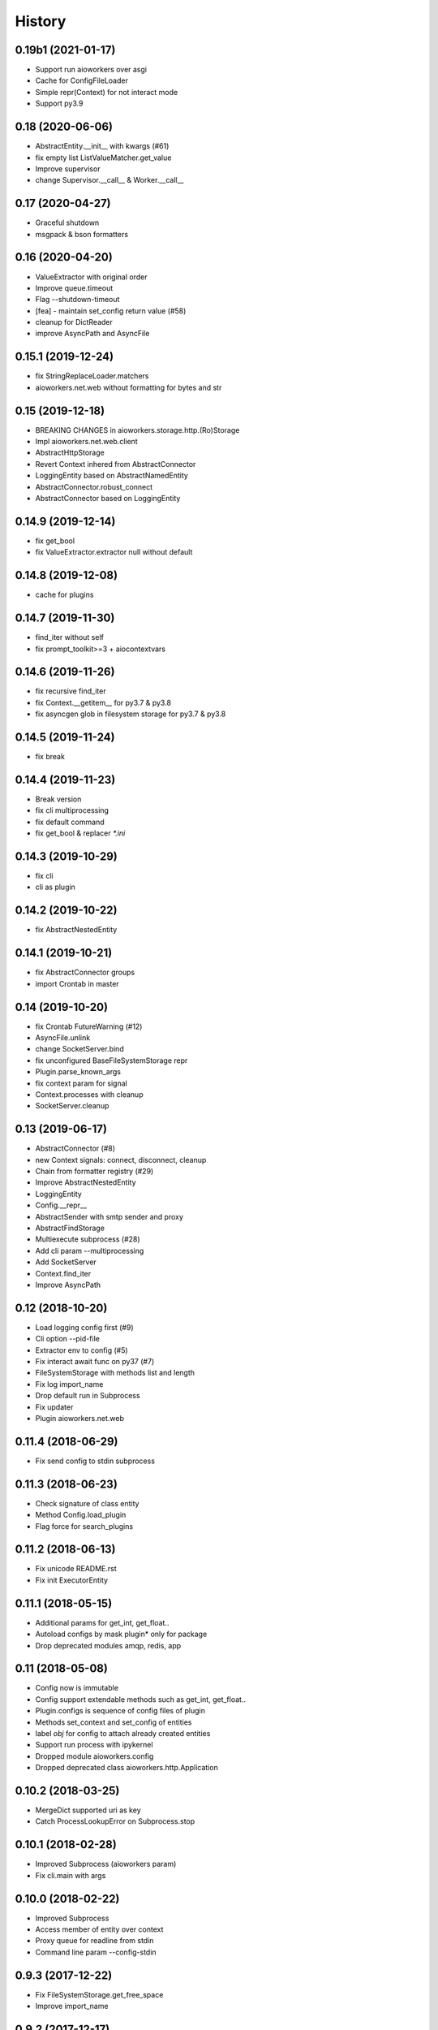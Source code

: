 =======
History
=======

0.19b1 (2021-01-17)
-------------------

* Support run aioworkers over asgi
* Cache for ConfigFileLoader
* Simple repr(Context) for not interact mode
* Support py3.9


0.18 (2020-06-06)
-----------------

* AbstractEntity.__init__ with kwargs (#61)
* fix empty list ListValueMatcher.get_value
* Improve supervisor
* change Supervisor.__call__ & Worker.__call__



0.17 (2020-04-27)
-----------------

* Graceful shutdown
* msgpack & bson formatters



0.16 (2020-04-20)
-----------------

* ValueExtractor with original order
* Improve queue.timeout
* Flag --shutdown-timeout
* [fea] - maintain set_config return value (#58)
* cleanup for DictReader
* improve AsyncPath and AsyncFile



0.15.1 (2019-12-24)
-------------------

* fix StringReplaceLoader.matchers
* aioworkers.net.web without formatting for bytes and str


0.15 (2019-12-18)
-----------------

* BREAKING CHANGES in aioworkers.storage.http.(Ro)Storage
* Impl aioworkers.net.web.client
* AbstractHttpStorage
* Revert Context inhered from AbstractConnector
* LoggingEntity based on AbstractNamedEntity
* AbstractConnector.robust_connect
* AbstractConnector based on LoggingEntity



0.14.9 (2019-12-14)
-------------------

* fix get_bool
* fix ValueExtractor.extractor null without default


0.14.8 (2019-12-08)
-------------------

* cache for plugins


0.14.7 (2019-11-30)
-------------------

* find_iter without self
* fix prompt_toolkit>=3 + aiocontextvars


0.14.6 (2019-11-26)
-------------------

* fix recursive find_iter
* fix Context.__getitem__ for py3.7 & py3.8
* fix asyncgen glob in filesystem storage for py3.7 & py3.8


0.14.5 (2019-11-24)
-------------------

* fix break


0.14.4 (2019-11-23)
-------------------

* Break version
* fix cli multiprocessing
* fix default command
* fix get_bool & replacer `*.ini`


0.14.3 (2019-10-29)
-------------------

* fix cli
* cli as plugin


0.14.2 (2019-10-22)
-------------------

* fix AbstractNestedEntity


0.14.1 (2019-10-21)
-------------------

* fix AbstractConnector groups
* import Crontab in master


0.14 (2019-10-20)
-----------------

* fix Crontab FutureWarning (#12)
* AsyncFile.unlink
* change SocketServer.bind
* fix unconfigured BaseFileSystemStorage repr
* Plugin.parse_known_args
* fix context param for signal
* Context.processes with cleanup
* SocketServer.cleanup



0.13 (2019-06-17)
-----------------

* AbstractConnector (#8)
* new Context signals: connect, disconnect, cleanup
* Chain from formatter registry (#29)
* Improve AbstractNestedEntity
* LoggingEntity
* Config.__repr__
* AbstractSender with smtp sender and proxy
* AbstractFindStorage
* Multiexecute subprocess (#28)
* Add cli param --multiprocessing
* Add SocketServer
* Context.find_iter
* Improve AsyncPath



0.12 (2018-10-20)
-----------------

* Load logging config first (#9)
* Cli option --pid-file
* Extractor env to config (#5)
* Fix interact await func on py37 (#7)
* FileSystemStorage with methods list and length
* Fix log import_name
* Drop default run in Subprocess
* Fix updater
* Plugin aioworkers.net.web



0.11.4 (2018-06-29)
-------------------

* Fix send config to stdin subprocess


0.11.3 (2018-06-23)
-------------------

* Check signature of class entity
* Method Config.load_plugin
* Flag force for search_plugins


0.11.2 (2018-06-13)
-------------------

* Fix unicode README.rst
* Fix init ExecutorEntity


0.11.1 (2018-05-15)
-------------------

* Additional params for get_int, get_float..
* Autoload configs by mask plugin* only for package
* Drop deprecated modules amqp, redis, app


0.11 (2018-05-08)
-----------------

* Config now is immutable
* Config support extendable methods such as get_int, get_float..
* Plugin.configs is sequence of config files of plugin
* Methods set_context and set_config of entities
* label `obj` for config to attach already created entities
* Support run process with ipykernel
* Dropped module aioworkers.config
* Dropped deprecated class aioworkers.http.Application



0.10.2 (2018-03-25)
-------------------

* MergeDict supported uri as key
* Catch ProcessLookupError on Subprocess.stop


0.10.1 (2018-02-28)
-------------------

* Improved Subprocess (aioworkers param)
* Fix cli.main with args


0.10.0 (2018-02-22)
-------------------

* Improved Subprocess
* Access member of entity over context
* Proxy queue for readline from stdin
* Command line param --config-stdin


0.9.3 (2017-12-22)
------------------

* Fix FileSystemStorage.get_free_space
* Improve import_name


0.9.2 (2017-12-17)
------------------

* Fix access to nested element
* Improve import_name


0.9.1 (2017-12-11)
------------------

* Fix config loader ini


0.9.0 (2017-12-11)
------------------

* Application is a regular entity not required in context
* Fix load config from http resource
* Search config in plugin by mask plugin.*
* Extends info about fail import in import_name


0.8.0 (2017-11-17)
------------------

* Added AsyncPath based on PurePath
* FileSystemStorage.raw_key -> AsyncPath (backward incompatible)
* FileSystemStorage support nested interface
* Fix Worker.init with uninitialized queue
* Humanize func parse_size & parse_duration
* Prevent branching when accessing private attributes for nested obj
* Move AbstractReader & AbstractWriter to core
* Fix GroupResolver to resolve exclude many groups


0.7.0 (2017-11-04)
------------------

* Plug-in formatters and config_loaders
* Added ChainFormatter for specify pipeline
* cli support url for config
* ZlibFormatter + LzmaFormatter
* AbstractNestedEntity
* Supervisor with queue for children
* Identifying the problem at the start of a worker
* Mark deprecated modules


0.6.2 (2017-10-12)
------------------

* Added support plugins
* HttpStorage support timeout and not checks status with return_status
* Method HttpStorage.reset_session to session_params
* Fixed interactive mode
* Added docs articles


0.6.1 (2017-09-24)
------------------

* Improved HttpStorage and FileSystemStorage
* Added example `monitoring <examples/monitoring>`_ with graphite
* Fix match negative number in ini config
* Calling a worker launches a coro


0.6.0 (2017-06-27)
------------------

* Added commands param in cli
* Added classes for ContextProcessor and FileLoader family
* Context now contextmanager


0.5.1 (2017-06-09)
------------------

* Change grouping cli params (no backward compatibility)
* Add cwd in sys.path with cli
* Auto execution `func` & add utils.module_path


0.5.0 (2017-05-17)
------------------

* Grouping
* FieldStorageMixin
* Logging level instead root logger level in params cli
* find-links param in PipUpdater
* Open csv in init coro DictReader queue


0.4.5 (2017-04-13)
------------------

* Atomic set in FileSystemStorage
* Correct default crontab in updater

0.4.4 (2017-04-12)
------------------

* BaseUpdater
* Example PingPong

0.4.3 (2017-04-10)
------------------

* FileSystemStorage fix for windows

0.4.2 (2017-04-05)
------------------

* FileSystemStorage method wait free space
* Module humanize
* Example of a cron worker

0.4.1 (2017-03-23)
------------------

* Context access optimization
* Logging cli parameter to specify log level for root logger
* Validate config param and load from io object
* Interact await function
* Fix aiohttp 2.0 import


0.4.0 (2017-03-12)
------------------

* Added ScoreQueue interface
* Implements ScoreQueue in TimestampQueue and RedisZQueue
* Lock refactor with catch aioredis.PoolClosedError
* Added interact mode in cli power by ipython
* Added amqp queue power by asynqp
* Explicity setup signals to stop
* Crontab rule in worker
* Fix stopped mistake in worker
* Fix merge MergeDict and subclass dict


0.3.3 (2017-02-22)
------------------

* Refactor http storage
* RedisStorage based on AbstractListedStorage


0.3.2 (2017-02-20)
------------------

* StorageError in method set http storage


0.3.1 (2017-02-18)
------------------

* Fix redis script in TimestampZQueue


0.3.0 (2017-02-17)
------------------

* Added FutureStorage
* Added TimestampZQueue on redis
* Added Subprocess and Supervisor workers
* Added method copy and move for Storage
* Propagate file extension in HashFileSystemStorage
* Added method to AbstractStorage raw_key
* Cli refactor
* Added counter in Worker
* Used app startup and shutdown signals
* Contains for MergeDict
* Base Queue maxsize optional


0.2.0 (2016-12-05)
------------------

* Added Worker and TimestampQueue
* Added classes queue and storage worked over redis
* Added Formatter and used one in FileSystemStorage and redis classes
* Changes in Context
* Fixed HttpStorage and used yarl.URL

0.1.0 (2016-11-25)
------------------

* Added entities loader
* Added abstract storage
* Fixed configuration
* Changes in BaseApplication

0.0.1 (2016-11-13)
------------------

* Subsystem loading config
* Base application and cli
* Base queue and csv.DictReader
